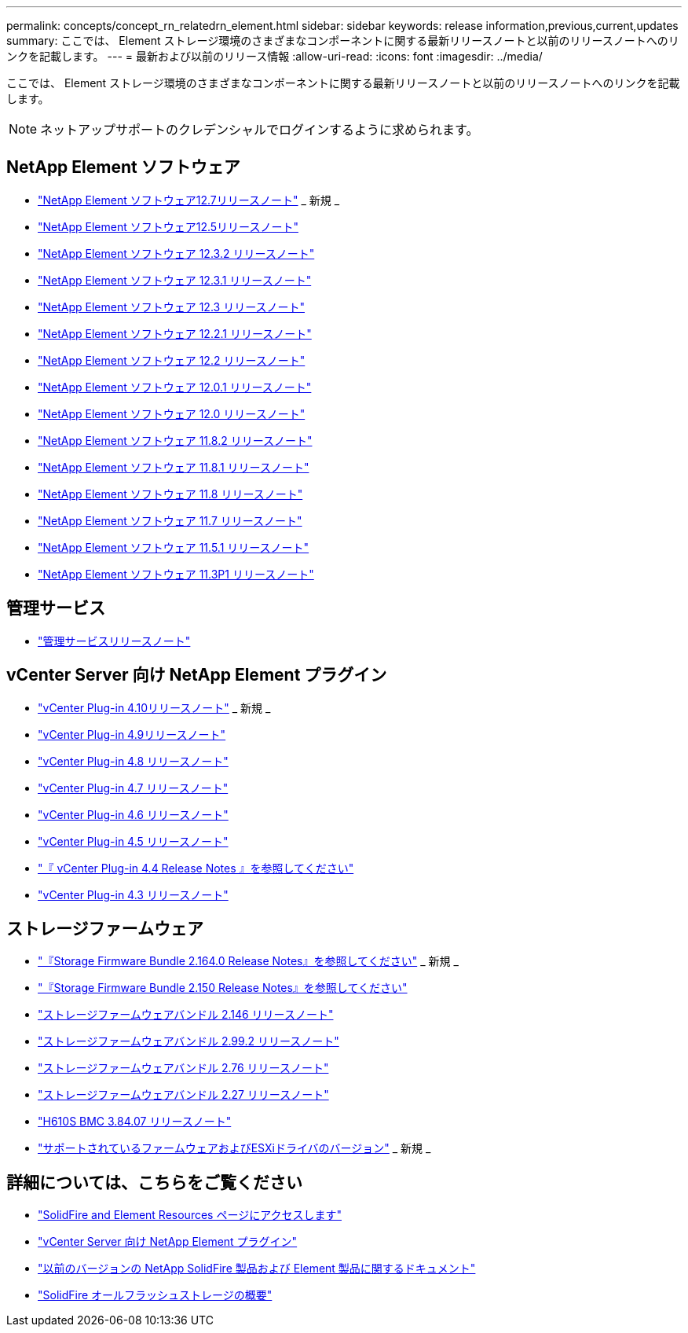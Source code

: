 ---
permalink: concepts/concept_rn_relatedrn_element.html 
sidebar: sidebar 
keywords: release information,previous,current,updates 
summary: ここでは、 Element ストレージ環境のさまざまなコンポーネントに関する最新リリースノートと以前のリリースノートへのリンクを記載します。 
---
= 最新および以前のリリース情報
:allow-uri-read: 
:icons: font
:imagesdir: ../media/


[role="lead"]
ここでは、 Element ストレージ環境のさまざまなコンポーネントに関する最新リリースノートと以前のリリースノートへのリンクを記載します。


NOTE: ネットアップサポートのクレデンシャルでログインするように求められます。



== NetApp Element ソフトウェア

* https://library.netapp.com/ecm/ecm_download_file/ECMLP2884468["NetApp Element ソフトウェア12.7リリースノート"^] _ 新規 _
* https://library.netapp.com/ecm/ecm_download_file/ECMLP2882193["NetApp Element ソフトウェア12.5リリースノート"^]
* https://library.netapp.com/ecm/ecm_download_file/ECMLP2881056["NetApp Element ソフトウェア 12.3.2 リリースノート"^]
* https://library.netapp.com/ecm/ecm_download_file/ECMLP2878089["NetApp Element ソフトウェア 12.3.1 リリースノート"^]
* https://library.netapp.com/ecm/ecm_download_file/ECMLP2876498["NetApp Element ソフトウェア 12.3 リリースノート"^]
* https://library.netapp.com/ecm/ecm_download_file/ECMLP2877210["NetApp Element ソフトウェア 12.2.1 リリースノート"^]
* https://library.netapp.com/ecm/ecm_download_file/ECMLP2873789["NetApp Element ソフトウェア 12.2 リリースノート"^]
* https://library.netapp.com/ecm/ecm_download_file/ECMLP2877208["NetApp Element ソフトウェア 12.0.1 リリースノート"^]
* https://library.netapp.com/ecm/ecm_download_file/ECMLP2865022["NetApp Element ソフトウェア 12.0 リリースノート"^]
* https://library.netapp.com/ecm/ecm_download_file/ECMLP2880259["NetApp Element ソフトウェア 11.8.2 リリースノート"^]
* https://library.netapp.com/ecm/ecm_download_file/ECMLP2877206["NetApp Element ソフトウェア 11.8.1 リリースノート"^]
* https://library.netapp.com/ecm/ecm_download_file/ECMLP2864256["NetApp Element ソフトウェア 11.8 リリースノート"^]
* https://library.netapp.com/ecm/ecm_download_file/ECMLP2861225["NetApp Element ソフトウェア 11.7 リリースノート"^]
* https://library.netapp.com/ecm/ecm_download_file/ECMLP2863854["NetApp Element ソフトウェア 11.5.1 リリースノート"^]
* https://library.netapp.com/ecm/ecm_download_file/ECMLP2859857["NetApp Element ソフトウェア 11.3P1 リリースノート"^]




== 管理サービス

* https://kb.netapp.com/Advice_and_Troubleshooting/Data_Storage_Software/Management_services_for_Element_Software_and_NetApp_HCI/Management_Services_Release_Notes["管理サービスリリースノート"^]




== vCenter Server 向け NetApp Element プラグイン

* https://library.netapp.com/ecm/ecm_download_file/ECMLP2884458["vCenter Plug-in 4.10リリースノート"^] _ 新規 _
* https://library.netapp.com/ecm/ecm_download_file/ECMLP2881904["vCenter Plug-in 4.9リリースノート"^]
* https://library.netapp.com/ecm/ecm_download_file/ECMLP2879296["vCenter Plug-in 4.8 リリースノート"^]
* https://library.netapp.com/ecm/ecm_download_file/ECMLP2876748["vCenter Plug-in 4.7 リリースノート"^]
* https://library.netapp.com/ecm/ecm_download_file/ECMLP2874631["vCenter Plug-in 4.6 リリースノート"^]
* https://library.netapp.com/ecm/ecm_download_file/ECMLP2873396["vCenter Plug-in 4.5 リリースノート"^]
* https://library.netapp.com/ecm/ecm_download_file/ECMLP2866569["『 vCenter Plug-in 4.4 Release Notes 』を参照してください"^]
* https://library.netapp.com/ecm/ecm_download_file/ECMLP2856119["vCenter Plug-in 4.3 リリースノート"^]




== ストレージファームウェア

* https://docs.netapp.com/us-en/hci/docs/rn_storage_firmware_2.164.0.html["『Storage Firmware Bundle 2.164.0 Release Notes』を参照してください"^] _ 新規 _
* https://docs.netapp.com/us-en/hci/docs/rn_storage_firmware_2.150.html["『Storage Firmware Bundle 2.150 Release Notes』を参照してください"^]
* https://docs.netapp.com/us-en/hci/docs/rn_storage_firmware_2.146.html["ストレージファームウェアバンドル 2.146 リリースノート"^]
* https://docs.netapp.com/us-en/hci/docs/rn_storage_firmware_2.99.2.html["ストレージファームウェアバンドル 2.99.2 リリースノート"^]
* https://docs.netapp.com/us-en/hci/docs/rn_storage_firmware_2.76.html["ストレージファームウェアバンドル 2.76 リリースノート"^]
* https://docs.netapp.com/us-en/hci/docs/rn_storage_firmware_2.27.html["ストレージファームウェアバンドル 2.27 リリースノート"^]
* link:rn_H610S_BMC_3.84.07.html["H610S BMC 3.84.07 リリースノート"]
* https://docs.netapp.com/us-en/hci/docs/firmware_driver_versions.html["サポートされているファームウェアおよびESXiドライバのバージョン"] _ 新規 _




== 詳細については、こちらをご覧ください

* https://www.netapp.com/data-storage/solidfire/documentation["SolidFire and Element Resources ページにアクセスします"^]
* https://docs.netapp.com/us-en/vcp/index.html["vCenter Server 向け NetApp Element プラグイン"^]
* https://docs.netapp.com/sfe-122/topic/com.netapp.ndc.sfe-vers/GUID-B1944B0E-B335-4E0B-B9F1-E960BF32AE56.html["以前のバージョンの NetApp SolidFire 製品および Element 製品に関するドキュメント"^]
* https://www.netapp.com/data-storage/solidfire/["SolidFire オールフラッシュストレージの概要"^]

